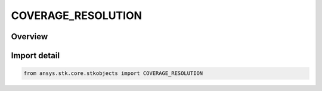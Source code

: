 COVERAGE_RESOLUTION
===================

.. py:class:: ansys.stk.core.stkobjects.COVERAGE_RESOLUTION

   IntEnum


.. py:currentmodule:: COVERAGE_RESOLUTION

Overview
--------

.. tab-set::

    .. tab-item:: Members
        
        .. list-table::
            :header-rows: 0
            :widths: auto

            * - :py:attr:`~RESOLUTION_AREA`
              - Define the location of grid coordinates by using the specified area to determine a latitude/longitude spacing scheme at the equator.

            * - :py:attr:`~RESOLUTION_DISTANCE`
              - Define the location of the grid coordinates by using the specified distance to determine a latitude/longitude spacing scheme at the equator.

            * - :py:attr:`~RESOLUTION_LATITUDE_LONGITUDE`
              - Determine the location of grid coordinates by applying a user-specified value at the equator. STK stretches grid points in longitude at higher or lower latitudes in an attempt to preserve the area of the grid point.


Import detail
-------------

.. code-block:: python

    from ansys.stk.core.stkobjects import COVERAGE_RESOLUTION



